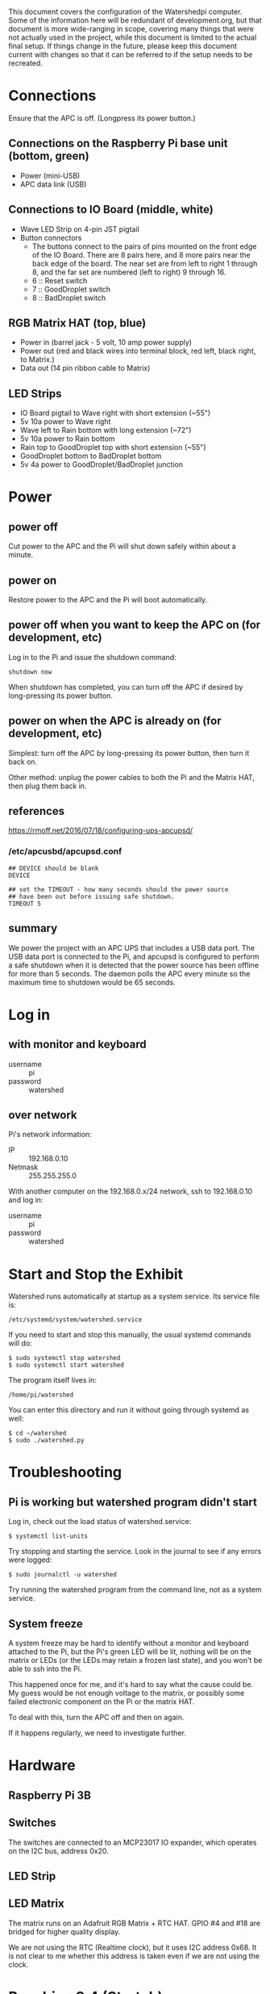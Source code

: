 # -*- mode: org; eval: (visual-line-mode t) -*-

This document covers the configuration of the Watershedpi computer.  Some of the information here will be redundant of development.org, but that document is more wide-ranging in scope, covering many things that were not actually used in the project, while this document is limited to the actual final setup.  If things change in the future, please keep this document current with changes so that it can be referred to if the setup needs to be recreated.

* Connections

Ensure that the APC is off. (Longpress its power button.)

** Connections on the Raspberry Pi base unit (bottom, green)

 - Power (mini-USB)
 - APC data link (USB)

** Connections to IO Board (middle, white)

 - Wave LED Strip on 4-pin JST pigtail
 - Button connectors
   - The buttons connect to the pairs of pins mounted on the front edge of the IO Board. There are 8 pairs here, and 8 more pairs near the back edge of the board. The near set are from left to right 1 through 8, and the far set are numbered (left to right) 9 through 16.
   - 6 :: Reset switch
   - 7 :: GoodDroplet switch
   - 8 :: BadDroplet switch

** RGB Matrix HAT (top, blue)

 - Power in (barrel jack - 5 volt, 10 amp power supply)
 - Power out (red and black wires into terminal block, red left, black right, to Matrix.)
 - Data out (14 pin ribbon cable to Matrix)

** LED Strips

 - IO Board pigtail to Wave right with short extension (~55")
 - 5v 10a power to Wave right
 - Wave left to Rain bottom with long extension (~72")
 - 5v 10a power to Rain bottom
 - Rain top to GoodDroplet top with short extension (~55")
 - GoodDroplet bottom to BadDroplet bottom
 - 5v 4a power to GoodDroplet/BadDroplet junction

* Power
** power off

Cut power to the APC and the Pi will shut down safely within about a minute.

** power on

Restore power to the APC and the Pi will boot automatically.

** power off when you want to keep the APC on (for development, etc)

Log in to the Pi and issue the shutdown command:

 : shutdown now

When shutdown has completed, you can turn off the APC if desired by long-pressing its power button.

** power on when the APC is already on (for development, etc)

Simplest: turn off the APC by long-pressing its power button, then turn it back on.

Other method: unplug the power cables to both the Pi and the Matrix HAT, then plug them back in.

** references

https://rmoff.net/2016/07/18/configuring-ups-apcupsd/

*** /etc/apcusbd/apcupsd.conf

 : ## DEVICE should be blank
 : DEVICE

 : ## set the TIMEOUT - how many seconds should the power source
 : ## have been out before issuing safe shutdown.
 : TIMEOUT 5

** summary

We power the project with an APC UPS that includes a USB data port.  The USB data port is connected to the Pi, and apcupsd is configured to perform a safe shutdown when it is detected that the power source has been offline for more than 5 seconds.  The daemon polls the APC every minute so the maximum time to shutdown would be 65 seconds.

* Log in
** with monitor and keyboard

 - username :: pi
 - password :: watershed

** over network

Pi's network information:

 - IP :: 192.168.0.10
 - Netmask :: 255.255.255.0

With another computer on the 192.168.0.x/24 network, ssh to 192.168.0.10 and log in:

 - username :: pi
 - password :: watershed

* Start and Stop the Exhibit

Watershed runs automatically at startup as a system service.  Its service file is:

 : /etc/systemd/system/watershed.service

If you need to start and stop this manually, the usual systemd commands will do:

 : $ sudo systemctl stop watershed
 : $ sudo systemctl start watershed

The program itself lives in:

 : /home/pi/watershed

You can enter this directory and run it without going through systemd as well:

 : $ cd ~/watershed
 : $ sudo ./watershed.py

* Troubleshooting
** Pi is working but watershed program didn't start

Log in, check out the load status of watershed.service:

 : $ systemctl list-units

Try stopping and starting the service.  Look in the journal to see if any errors were logged:

 : $ sudo journalctl -u watershed

Try running the watershed program from the command line, not as a system service.

** System freeze

A system freeze may be hard to identify without a monitor and keyboard attached to the Pi, but the Pi's green LED will be lit, nothing will be on the matrix or LEDs (or the LEDs may retain a frozen last state), and you won't be able to ssh into the Pi.

This happened once for me, and it's hard to say what the cause could be.  My guess would be not enough voltage to the matrix, or possibly some failed electronic component on the Pi or the matrix HAT.

To deal with this, turn the APC off and then on again.

If it happens regularly, we need to investigate further.

* Hardware
** Raspberry Pi 3B
** Switches

The switches are connected to an MCP23017 IO expander, which operates on the I2C bus, address 0x20.

** LED Strip
** LED Matrix

The matrix runs on an Adafruit RGB Matrix + RTC HAT.  GPIO #4 and #18 are
bridged for higher quality display.

We are not using the RTC (Realtime clock), but it uses I2C address 0x68.  It is not clear to me whether this address is taken even if we are not using the clock.

* Raspbian 9.4 (Stretch)
** Raspi-config

Use the raspi-config tool to turn on and off interfacing options as appropriate:

 - SSH :: on
 - VNC :: off
 - SPI :: off
 - I2C :: on
 - Serial :: off
 - Remote GPIO :: off

** System services

Disable a few system services that are not needed:

 : sudo systemctl stop bluetooth
 : sudo systemctl disable bluetooth

 : sudo systemctl stop bluetooth.target
 : sudo systemctl disable bluetooth.target

 : sudo systemctl stop apt-daily-upgrade
 : sudo systemctl disable apt-daily-upgrade.timer

 : sudo systemctl stop apt-daily
 : sudo systemctl disable apt-daily.timer

** Remove Raspberry Pi logo from top left of terminal

 - Edit /boot/cmdline.txt
 - Insert "logo.nologo" into the list of options.
 - example:

    : logo.nologo dwc_otg.lpm_enable=0 console=ttyAMA0,115200 console=tty1
    :    root=/dev/mmcblk0p2 rootfstype=ext4 elevator=deadline rootwait

* Software

The program that runs the exhibit is called "watershed".  It is written in Python 3.5 and its installation location is `/home/pi/watershed`.

It depends on a patched version of the Adafruit_Dotstar_Pi library.

 - https://github.com/adafruit/Adafruit_DotStar_Pi

 - https://github.com/adafruit/Adafruit_DotStar_Pi/issues/24
